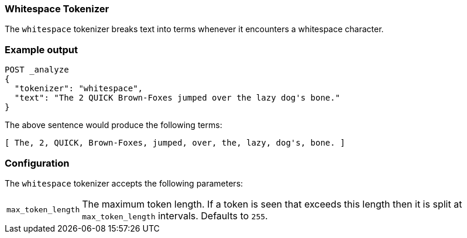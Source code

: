 [[analysis-whitespace-tokenizer]]
=== Whitespace Tokenizer

The `whitespace` tokenizer breaks text into terms whenever it encounters a
whitespace character.

[float]
=== Example output

[source,console]
---------------------------
POST _analyze
{
  "tokenizer": "whitespace",
  "text": "The 2 QUICK Brown-Foxes jumped over the lazy dog's bone."
}
---------------------------

/////////////////////

[source,console-result]
----------------------------
{
  "tokens": [
    {
      "token": "The",
      "start_offset": 0,
      "end_offset": 3,
      "type": "word",
      "position": 0
    },
    {
      "token": "2",
      "start_offset": 4,
      "end_offset": 5,
      "type": "word",
      "position": 1
    },
    {
      "token": "QUICK",
      "start_offset": 6,
      "end_offset": 11,
      "type": "word",
      "position": 2
    },
    {
      "token": "Brown-Foxes",
      "start_offset": 12,
      "end_offset": 23,
      "type": "word",
      "position": 3
    },
    {
      "token": "jumped",
      "start_offset": 24,
      "end_offset": 30,
      "type": "word",
      "position": 4
    },
    {
      "token": "over",
      "start_offset": 31,
      "end_offset": 35,
      "type": "word",
      "position": 5
    },
    {
      "token": "the",
      "start_offset": 36,
      "end_offset": 39,
      "type": "word",
      "position": 6
    },
    {
      "token": "lazy",
      "start_offset": 40,
      "end_offset": 44,
      "type": "word",
      "position": 7
    },
    {
      "token": "dog's",
      "start_offset": 45,
      "end_offset": 50,
      "type": "word",
      "position": 8
    },
    {
      "token": "bone.",
      "start_offset": 51,
      "end_offset": 56,
      "type": "word",
      "position": 9
    }
  ]
}
----------------------------

/////////////////////


The above sentence would produce the following terms:

[source,text]
---------------------------
[ The, 2, QUICK, Brown-Foxes, jumped, over, the, lazy, dog's, bone. ]
---------------------------

[float]
=== Configuration

The `whitespace` tokenizer accepts the following parameters:

[horizontal]
`max_token_length`::

    The maximum token length. If a token is seen that exceeds this length then
    it is split at `max_token_length` intervals. Defaults to `255`.
